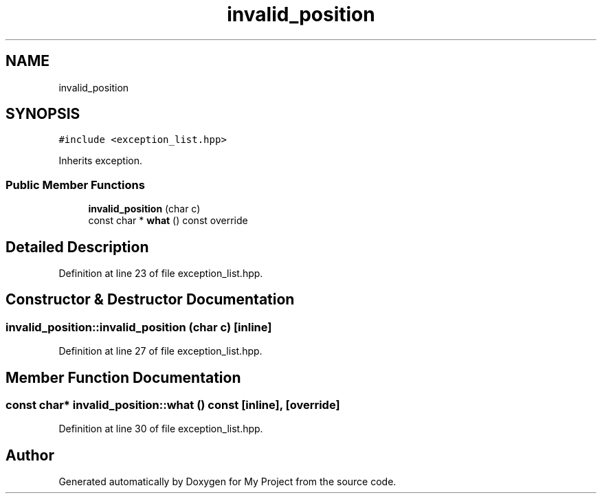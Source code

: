 .TH "invalid_position" 3 "Fri Feb 3 2017" "My Project" \" -*- nroff -*-
.ad l
.nh
.SH NAME
invalid_position
.SH SYNOPSIS
.br
.PP
.PP
\fC#include <exception_list\&.hpp>\fP
.PP
Inherits exception\&.
.SS "Public Member Functions"

.in +1c
.ti -1c
.RI "\fBinvalid_position\fP (char c)"
.br
.ti -1c
.RI "const char * \fBwhat\fP () const override"
.br
.in -1c
.SH "Detailed Description"
.PP 
Definition at line 23 of file exception_list\&.hpp\&.
.SH "Constructor & Destructor Documentation"
.PP 
.SS "invalid_position::invalid_position (char c)\fC [inline]\fP"

.PP
Definition at line 27 of file exception_list\&.hpp\&.
.SH "Member Function Documentation"
.PP 
.SS "const char* invalid_position::what () const\fC [inline]\fP, \fC [override]\fP"

.PP
Definition at line 30 of file exception_list\&.hpp\&.

.SH "Author"
.PP 
Generated automatically by Doxygen for My Project from the source code\&.
